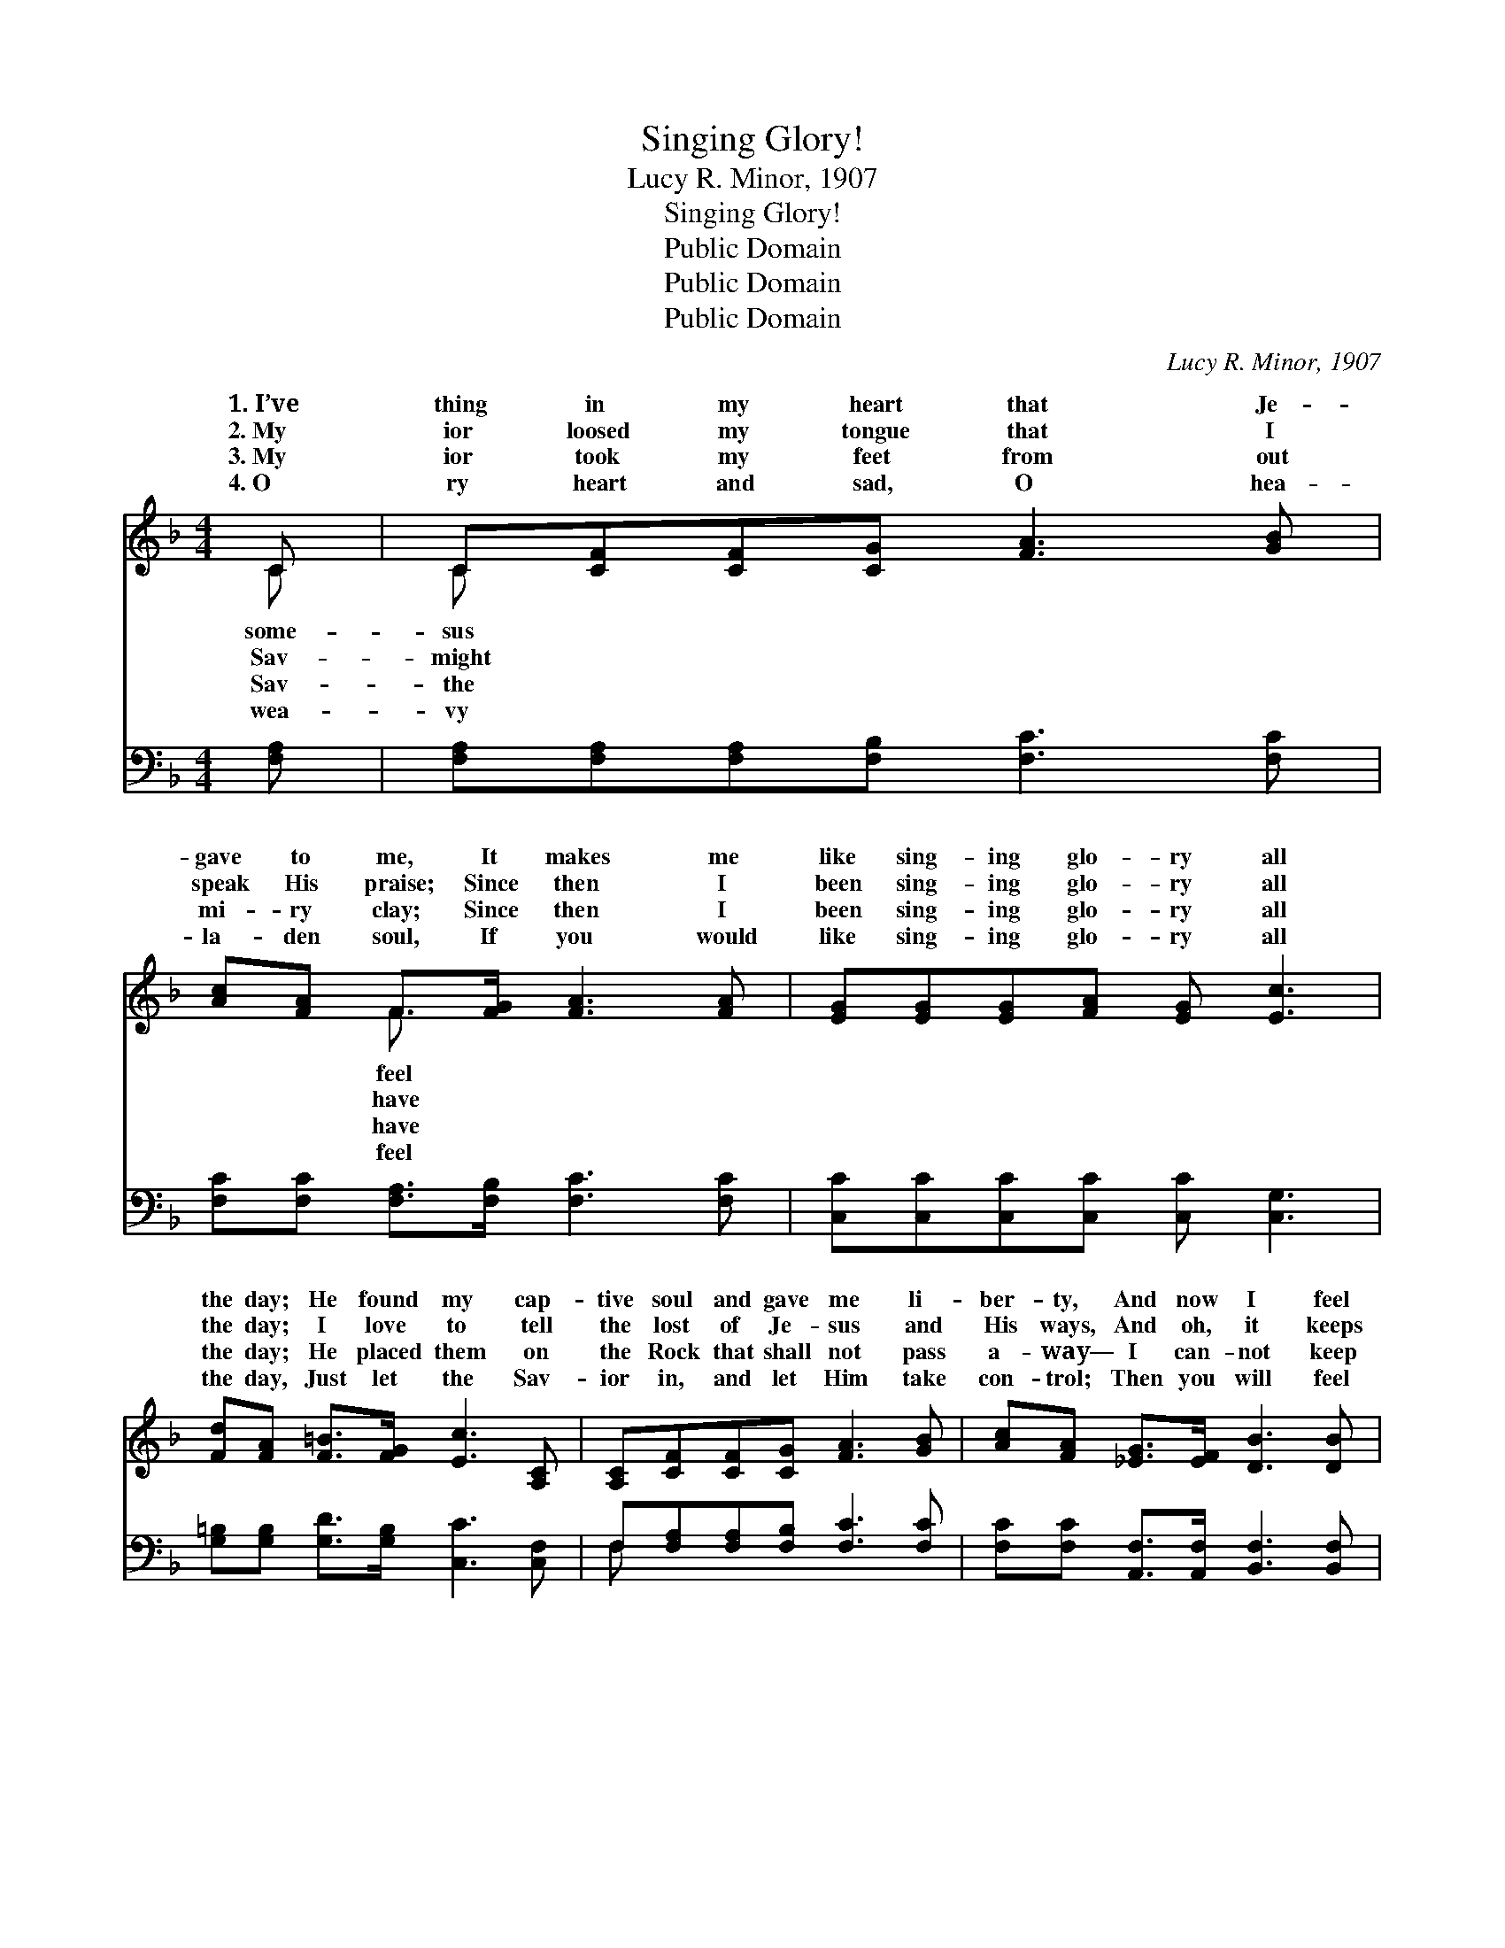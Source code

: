 X:1
T:Singing Glory!
T:Lucy R. Minor, 1907
T:Singing Glory!
T:Public Domain
T:Public Domain
T:Public Domain
C:Lucy R. Minor, 1907
Z:Public Domain
%%score ( 1 2 ) ( 3 4 )
L:1/8
M:4/4
K:F
V:1 treble 
V:2 treble 
V:3 bass 
V:4 bass 
V:1
 C | C[CF][CF][CG] [FA]3 [GB] | [Ac][FA] F>[FG] [FA]3 [FA] | [EG][EG][EG][FA] [EG] [Ec]3 | %4
w: 1.~I’ve|thing in my heart that Je-|gave to me, It makes me|like sing- ing glo- ry all|
w: 2.~My|ior loosed my tongue that I|speak His praise; Since then I|been sing- ing glo- ry all|
w: 3.~My|ior took my feet from out|mi- ry clay; Since then I|been sing- ing glo- ry all|
w: 4.~O|ry heart and sad, O hea-|la- den soul, If you would|like sing- ing glo- ry all|
 [Fd][FA] [F=B]>[FG] [Ec]3 [A,C] | [A,C][CF][CF][CG] [FA]3 [GB] | [Ac][FA] [_EG]>[EF] [DB]3 [DB] | %7
w: the day; He found my cap-|tive soul and gave me li-|ber- ty, And now I feel|
w: the day; I love to tell|the lost of Je- sus and|His ways, And oh, it keeps|
w: the day; He placed them on|the Rock that shall not pass|a- way— I can- not keep|
w: the day, Just let the Sav-|ior in, and let Him take|con- trol; Then you will feel|
 [CA]>[FB] [Fc][Fd] [Fc] [FA]3 | (E2 C2) [CF]3 ||"^Refrain" [FA] | [Fc]>[Fc] [Fc][Fc] [Fd] [Fc]3 | %11
w: like sing- ing glo- ry! *||||
w: me sing- ing glo- ry! He|makes * the|grow|bright- er ev- ’ry pass- ing|
w: from sing- ing glo- ry! *||||
w: like sing- ing glo- ry! *||||
 [Fc]>[EB] [EB][^DA] [EB]3 [EB] | [EB]>[EB] [EB][EB] [Ec] [EB]3 | [FB]>[FA] [FA][F^G] [FA]3 C | %14
w: |||
w: day; He makes the bur- den|light- er all a- long the|way; His Word is my de-|
w: |||
w: |||
 C[CF] [CF]>[CG] [FA]3 [GB] | [Ac][FA] [_EG]>[EF] [DB]3 [DB] | [CA]>[FB] [Fc][Fd] [Fc] [FA]3 | %17
w: |||
w: His will I now o- bey,|all the time I’m sing- ing|glo- ry! * * * *|
w: |||
w: |||
 (E2 C2) [CF]3 |] %18
w: |
w: |
w: |
w: |
V:2
 C | C x7 | x2 F3/2 x9/2 | x8 | x8 | x8 | x8 | x8 | G4 x3 || x | x8 | x8 | x8 | x7 C | C x7 | x8 | %16
w: some-|sus|feel||||||||||||||
w: Sav-|might|have||||||path|||||light,|And||
w: Sav-|the|have||||||||||||||
w: wea-|vy|feel||||||||||||||
 x8 | G4 x3 |] %18
w: ||
w: ||
w: ||
w: ||
V:3
 [F,A,] | [F,A,][F,A,][F,A,][F,B,] [F,C]3 [F,C] | [F,C][F,C] [F,A,]>[F,B,] [F,C]3 [F,C] | %3
 [C,C][C,C][C,C][C,C] [C,C] [C,G,]3 | [G,=B,][G,B,] [G,D]>[G,B,] [C,C]3 [C,F,] | %5
 F,[F,A,][F,A,][F,B,] [F,C]3 [F,C] | [F,C][F,C] [A,,F,]>[A,,F,] [B,,F,]3 [B,,F,] | %7
 F,>[F,G,] [F,A,][F,B,] [F,A,] [F,C]3 | (C2 B,2) [F,,A,]3 || F, | %10
 [F,A,]>[F,A,] [F,A,][F,A,] [F,B,] [F,A,]3 | [C,A,]>[C,G,] [C,G,][C,^F,] [C,G,]3 [C,G,] | %12
 [C,G,]>[C,G,] [C,G,][C,G,] [C,A,] [C,G,]3 | [F,D]>[F,C] [F,C][F,=B,] [F,C]3 [F,A,] | %14
 [F,A,][F,A,] [F,A,]>[F,B,] [F,C]3 [F,C] | [F,C][F,C] [A,,F,]>[A,,F,] [B,,F,]3 [B,,F,] | %16
 F,>[F,G,] [F,A,][F,B,] [F,A,] [F,C]3 | (C2 B,2) [F,,A,]3 |] %18
V:4
 x | x8 | x8 | x8 | x8 | F, x7 | x8 | F,3/2 x13/2 | C,4 x3 || F, | x8 | x8 | x8 | x8 | x8 | x8 | %16
 F,3/2 x13/2 | C,4 x3 |] %18

